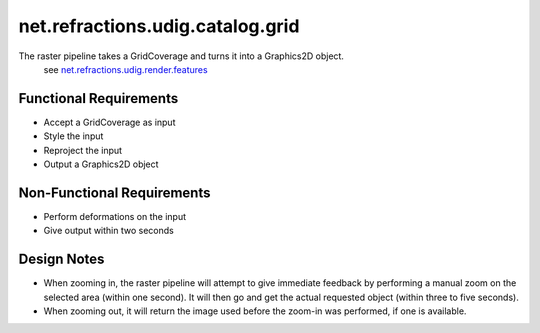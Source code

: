 net.refractions.udig.catalog.grid
=================================

The raster pipeline takes a GridCoverage and turns it into a Graphics2D object.
 see `net.refractions.udig.render.features <net.refractions.udig.render.features.html>`_

Functional Requirements
'''''''''''''''''''''''

-  Accept a GridCoverage as input
-  Style the input
-  Reproject the input
-  Output a Graphics2D object

Non-Functional Requirements
'''''''''''''''''''''''''''

-  Perform deformations on the input
-  Give output within two seconds

Design Notes
''''''''''''

-  When zooming in, the raster pipeline will attempt to give immediate feedback by performing a
   manual zoom on the selected area (within one second). It will then go and get the actual
   requested object (within three to five seconds).
-  When zooming out, it will return the image used before the zoom-in was performed, if one is
   available.

